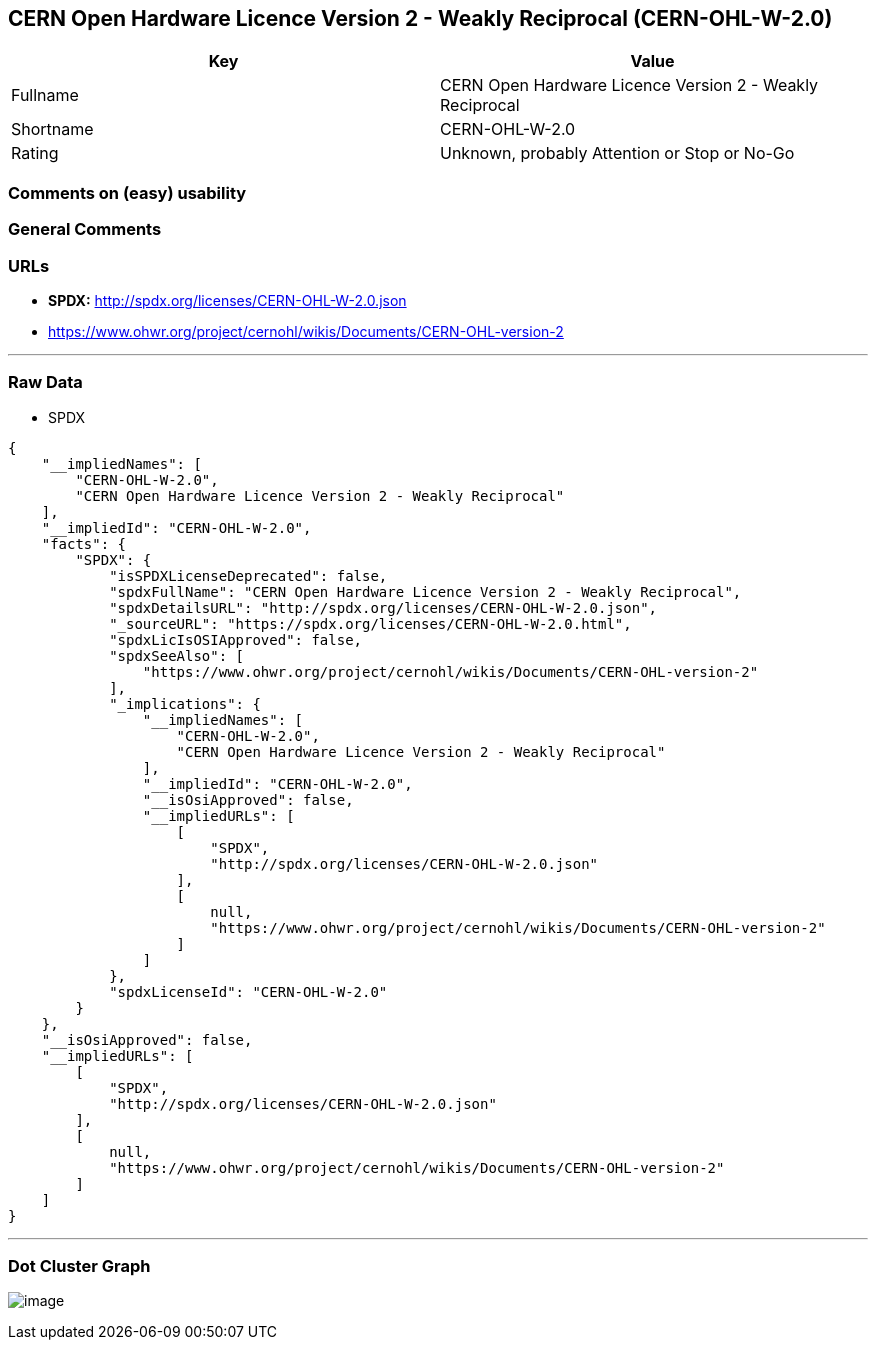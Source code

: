 == CERN Open Hardware Licence Version 2 - Weakly Reciprocal (CERN-OHL-W-2.0)

[cols=",",options="header",]
|===
|Key |Value
|Fullname |CERN Open Hardware Licence Version 2 - Weakly Reciprocal
|Shortname |CERN-OHL-W-2.0
|Rating |Unknown, probably Attention or Stop or No-Go
|===

=== Comments on (easy) usability

=== General Comments

=== URLs

* *SPDX:* http://spdx.org/licenses/CERN-OHL-W-2.0.json
* https://www.ohwr.org/project/cernohl/wikis/Documents/CERN-OHL-version-2

'''''

=== Raw Data

* SPDX

....
{
    "__impliedNames": [
        "CERN-OHL-W-2.0",
        "CERN Open Hardware Licence Version 2 - Weakly Reciprocal"
    ],
    "__impliedId": "CERN-OHL-W-2.0",
    "facts": {
        "SPDX": {
            "isSPDXLicenseDeprecated": false,
            "spdxFullName": "CERN Open Hardware Licence Version 2 - Weakly Reciprocal",
            "spdxDetailsURL": "http://spdx.org/licenses/CERN-OHL-W-2.0.json",
            "_sourceURL": "https://spdx.org/licenses/CERN-OHL-W-2.0.html",
            "spdxLicIsOSIApproved": false,
            "spdxSeeAlso": [
                "https://www.ohwr.org/project/cernohl/wikis/Documents/CERN-OHL-version-2"
            ],
            "_implications": {
                "__impliedNames": [
                    "CERN-OHL-W-2.0",
                    "CERN Open Hardware Licence Version 2 - Weakly Reciprocal"
                ],
                "__impliedId": "CERN-OHL-W-2.0",
                "__isOsiApproved": false,
                "__impliedURLs": [
                    [
                        "SPDX",
                        "http://spdx.org/licenses/CERN-OHL-W-2.0.json"
                    ],
                    [
                        null,
                        "https://www.ohwr.org/project/cernohl/wikis/Documents/CERN-OHL-version-2"
                    ]
                ]
            },
            "spdxLicenseId": "CERN-OHL-W-2.0"
        }
    },
    "__isOsiApproved": false,
    "__impliedURLs": [
        [
            "SPDX",
            "http://spdx.org/licenses/CERN-OHL-W-2.0.json"
        ],
        [
            null,
            "https://www.ohwr.org/project/cernohl/wikis/Documents/CERN-OHL-version-2"
        ]
    ]
}
....

'''''

=== Dot Cluster Graph

image:../dot/CERN-OHL-W-2.0.svg[image,title="dot"]